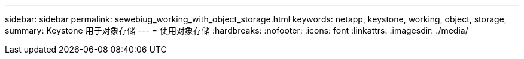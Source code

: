 ---
sidebar: sidebar 
permalink: sewebiug_working_with_object_storage.html 
keywords: netapp, keystone, working, object, storage, 
summary: Keystone 用于对象存储 
---
= 使用对象存储
:hardbreaks:
:nofooter: 
:icons: font
:linkattrs: 
:imagesdir: ./media/


